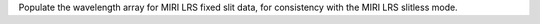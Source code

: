 Populate the wavelength array for MIRI LRS fixed slit data, for consistency with the MIRI LRS slitless mode.
